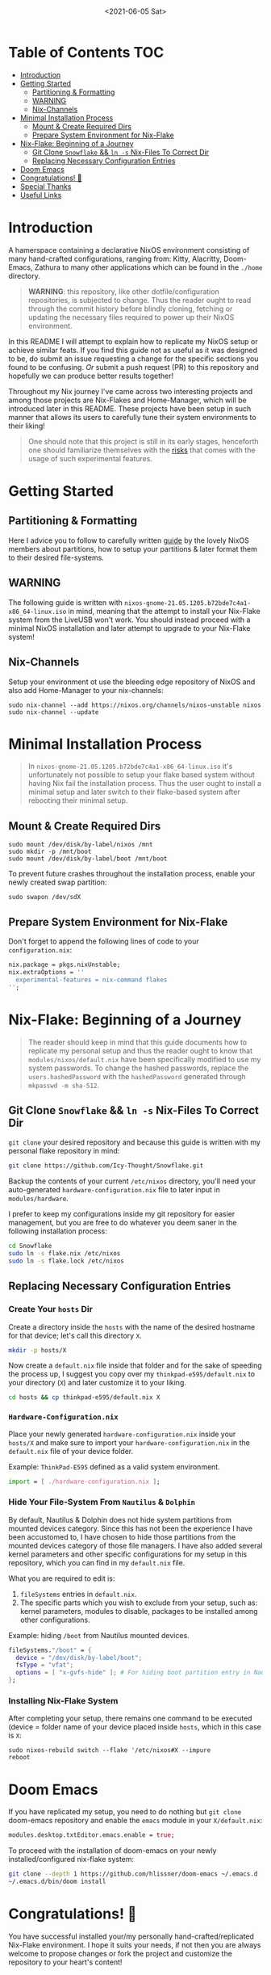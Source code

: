 #+TITLE: [[./assets/xmonad-desktop.png]]
#+DATE: <2021-06-05 Sat>

* Table of Contents :TOC:
- [[#introduction][Introduction]]
- [[#getting-started][Getting Started]]
  - [[#partitioning--formatting][Partitioning & Formatting]]
  - [[#warning][WARNING]]
  - [[#nix-channels][Nix-Channels]]
- [[#minimal-installation-process][Minimal Installation Process]]
  - [[#mount--create-required-dirs][Mount & Create Required Dirs]]
  - [[#prepare-system-environment-for-nix-flake][Prepare System Environment for Nix-Flake]]
- [[#nix-flake-beginning-of-a-journey][Nix-Flake: Beginning of a Journey]]
  - [[#git-clone-snowflake--ln--s-nix-files-to-correct-dir][Git Clone ~Snowflake~ && ~ln -s~ Nix-Files To Correct Dir]]
  - [[#replacing-necessary-configuration-entries][Replacing Necessary Configuration Entries]]
- [[#doom-emacs][Doom Emacs]]
- [[#congratulations-][Congratulations! 🎉]]
- [[#special-thanks][Special Thanks]]
- [[#useful-links][Useful Links]]

* Introduction
A hamerspace containing a declarative NixOS environment consisting of many hand-crafted configurations, ranging from: Kitty, Alacritty, Doom-Emacs, Zathura to many other applications which can be found in the =./home= directory.

#+begin_quote
*WARNING*: this repository, like other dotfile/configuration repositories, is subjected to change. Thus the reader ought to read through the commit history before blindly cloning, fetching or updating the necessary files required to power up their NixOS environment.
#+end_quote

In this README I will attempt to explain how to replicate my NixOS setup or achieve similar feats. If you find this guide not as useful as it was designed to be, do submit an issue requesting a change for the specific sections you found to be confusing. /Or/ submit a push request (PR) to this repository and hopefully we can produce better results together!

Throughout my Nix journey I've came across two interesting projects and among those projects are Nix-Flakes and Home-Manager, which will be introduced later in this README. These projects have been setup in such manner that allows its users to carefully tune their system environments to their liking!

#+begin_quote
One should note that this project is still in its early stages, henceforth one should familiarize themselves with the [[https://github.com/nix-community/home-manager#words-of-warning][risks]] that comes with the usage of such experimental features.
#+end_quote

* Getting Started
** Partitioning & Formatting
Here I advice you to follow to carefully written [[https://nixos.org/manual/nixos/stable/#sec-installation-partitioning][guide]] by the lovely NixOS members about partitions, how to setup your partitions & later format them to their desired file-systems.

** WARNING
The following guide is written with =nixos-gnome-21.05.1205.b72bde7c4a1-x86_64-linux.iso= in mind, meaning that the attempt to install your Nix-Flake system from the LiveUSB won't work. You should instead proceed with a minimal NixOS installation and later attempt to upgrade to your Nix-Flake system!

** Nix-Channels
Setup your environment ot use the bleeding edge repository of NixOS and also add Home-Manager to your nix-channels:
#+begin_src shell :noeval
sudo nix-channel --add https://nixos.org/channels/nixos-unstable nixos
sudo nix-channel --update
#+end_src

* Minimal Installation Process
#+begin_quote
In =nixos-gnome-21.05.1205.b72bde7c4a1-x86_64-linux.iso= it's unfortunately not possible to setup your flake based system without having Nix fail the installation process. Thus the user ought to install a minimal setup and later switch to their flake-based system after rebooting their minimal setup.
#+end_quote

** Mount & Create Required Dirs
#+begin_src shell :noeval
sudo mount /dev/disk/by-label/nixos /mnt
sudo mkdir -p /mnt/boot
sudo mount /dev/disk/by-label/boot /mnt/boot
#+end_src

To prevent future crashes throughout the installation process, enable your newly created swap partition:
#+begin_src shell :noeval
sudo swapon /dev/sdX
#+end_src

** Prepare System Environment for Nix-Flake
Don't forget to append the following lines of code to your =configuration.nix=:
#+begin_src nix :noeval
nix.package = pkgs.nixUnstable;
nix.extraOptions = ''
  experimental-features = nix-command flakes
'';
#+end_src

* Nix-Flake: Beginning of a Journey
#+begin_quote
The reader should keep in mind that this guide documents how to replicate my personal setup and thus the reader ought to know that =modules/nixos/default.nix= have been specifically modified to use my system passwords. To change the hashed passwords, replace the ~users.hashedPassword~ with the ~hashedPassword~ generated through ~mkpasswd -m sha-512~.
#+end_quote

** Git Clone ~Snowflake~ && ~ln -s~ Nix-Files To Correct Dir
~git clone~ your desired repository and because this guide is written with my personal flake repository in mind:
#+begin_src sh :noeval
git clone https://github.com/Icy-Thought/Snowflake.git
#+end_src

Backup the contents of your current =/etc/nixos= directory, you'll need your auto-generated =hardware-configuration.nix= file to later input in =modules/hardware=.

I prefer to keep my configurations inside my git repository for easier management, but you are free to do whatever you deem saner in the following installation process:
#+begin_src sh :noeval
cd Snowflake
sudo ln -s flake.nix /etc/nixos
sudo ln -s flake.lock /etc/nixos
#+end_src

** Replacing Necessary Configuration Entries
*** Create Your =hosts= Dir
Create a directory inside the =hosts= with the name of the desired hostname for that device; let's call this directory =X=.
#+begin_src sh :noeval
mkdir -p hosts/X
#+end_src

Now create a =default.nix= file inside that folder and for the sake of speeding the process up, I suggest you copy over my =thinkpad-e595/default.nix= to your directory (=X=) and later customize it to your liking.
#+begin_src sh :noeval
cd hosts && cp thinkpad-e595/default.nix X
#+end_src

*** =Hardware-Configuration.nix=
Place your newly generated =hardware-configuration.nix= inside your =hosts/X= and make sure to import your =hardware-configuration.nix= in the =default.nix= file of your device folder.

#+CAPTION: Example: ~ThinkPad-E595~ defined as a valid system environment.
#+begin_src nix :noeval
import = [ ./hardware-configuration.nix ];
#+end_src

*** Hide Your File-System From ~Nautilus~ & ~Dolphin~
By default, Nautilus & Dolphin does not hide system partitions from mounted devices category. Since this has not been the experience I have been accustomed to, I have chosen to hide those partitions from the mounted devices category of those file managers. I have also added several kernel parameters and other specific configurations for my setup in this repository, which you can find in my =default.nix= file.

What you are required to edit is:
1. ~fileSystems~ entries in =default.nix=.
2. The specific parts which you wish to exclude from your setup, such as: kernel parameters, modules to disable, packages to be installed among other configurations.

#+CAPTION: Example: hiding =/boot= from Nautilus mounted devices.
#+begin_src nix :noeval
fileSystems."/boot" = {
  device = "/dev/disk/by-label/boot";
  fsType = "vfat";
  options = [ "x-gvfs-hide" ]; # For hiding boot partition entry in Nautilus.
};
#+end_src

#+begin_comment
Make sure to replace ~/dev/disk/by-uuid/xyz~ (or ~partuuid~) with ~/dev/disk/by-label/X~, where ~X~ follows the label you have choosen to name your partitions with during your partition setup.
#+end_comment


*** Installing Nix-Flake System
After completing your setup, there remains one command to be executed (device = folder name of your device placed inside =hosts=, which in this case is =X=:
#+begin_src shell :noeval
sudo nixos-rebuild switch --flake '/etc/nixos#X --impure
reboot
#+end_src

* Doom Emacs
If you have replicated my setup, you need to do nothing but ~git clone~ doom-emacs repository and enable the =emacs= module in your =X/default.nix=:
#+begin_src nix :noeval
modules.desktop.txtEditor.emacs.enable = true;
#+end_src

To proceed with the installation of doom-emacs on your newly installed/configured nix-flake system:
#+begin_src sh :noeval
git clone --depth 1 https://github.com/hlissner/doom-emacs ~/.emacs.d
~/.emacs.d/bin/doom install
#+end_src

* Congratulations! 🎉
You have successful installed your/my personally hand-crafted/replicated Nix-Flake environment. I hope it suits your needs, if not then you are always welcome to propose changes or fork the project and customize the repository to your heart's content!

* Useful Links
- [[Stable][NixOS Manual]]: A manual for the newcomer to read and understand different parts of the NixOS distribution.
- [[https://github.com/nix-community/home-manager][Home-Manager]]: Helps you manage your =~/home= related configurations.
- [[https://nixos.org/guides/nix-pills][Nix Pills]]: A series written to familiarize the user with the Nix programming language.
- [[https://nixos.org/manual/nix/unstable/][Nixpkgs Unstable]]: A manual which introduces the Nix-language to people unfamiliar with the wonders of this language.
- [[https://gist.github.com/edolstra/40da6e3a4d4ee8fd019395365e0772e7][Nix Flake MVP]]: A written Nix guide by [[https://github.com/edolstra][edolstra]].
- [[https://nixcloud.io/tour/?id=1][A Tour of Nix]]: a beautifully crafted introduction into the Nix programming language.

* Special Thanks
- [[https://github.com/hlissner/dotfiles][hlissner/dotfiles]]: NixOS Flake structure! (inspiration)
- [[https://github.com/IvanMalison/dotfiles][IvanMalison/dotfiles]]: XMonad + Taffybar!
- [[https://github.com/LunarVim/Neovim-from-scratch][LunarVim/NFS]] (Neovim Template) & [[https://github.com/ayamir/nvimdots][ayamir/nvimdots]] (Inspiration)!
